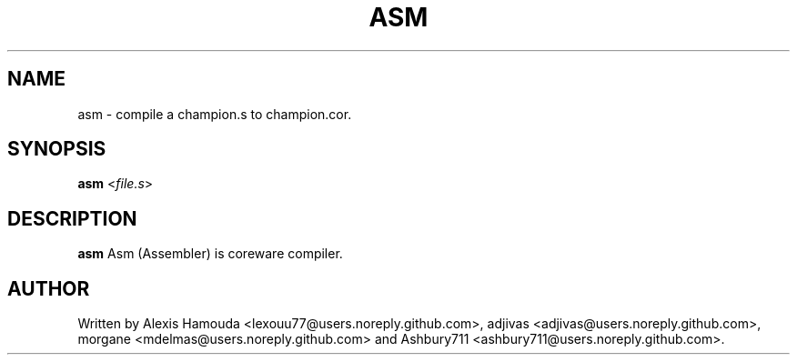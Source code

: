.TH ASM 1 2016-07-15 asm
.SH NAME
asm \- compile a champion.s to champion.cor.
.SH SYNOPSIS
.B asm\fI \fR<\fIfile.s\fR>
.SH DESCRIPTION
.B asm
Asm (Assembler) is coreware compiler.

.SH AUTHOR
Written by Alexis Hamouda <lexouu77@users.noreply.github.com>, adjivas <adjivas@users.noreply.github.com>, morgane <mdelmas@users.noreply.github.com> and Ashbury711 <ashbury711@users.noreply.github.com>.
